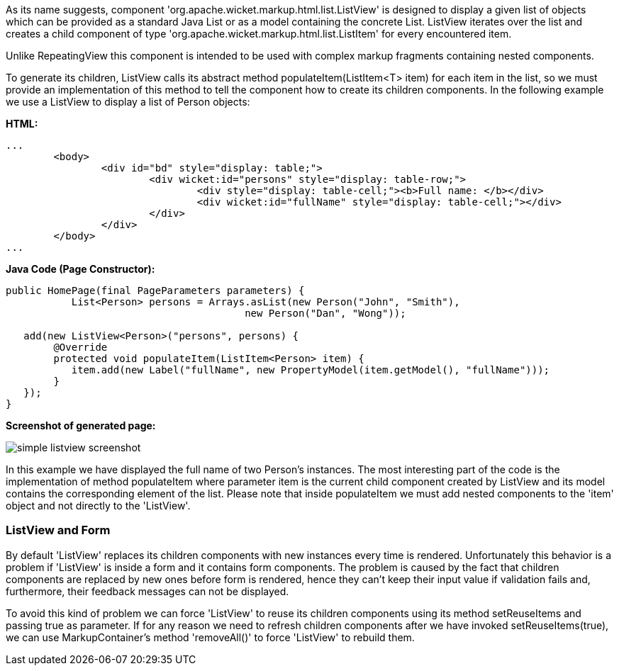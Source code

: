             


As its name suggests, component 'org.apache.wicket.markup.html.list.ListView' is designed to display a given list of objects which can be provided as a standard Java List or as a model containing the concrete List. ListView iterates over the list and creates a child component of type 'org.apache.wicket.markup.html.list.ListItem' for every encountered item. 

Unlike RepeatingView this component is intended to be used with complex markup fragments containing nested components. 

To generate its children, ListView calls its abstract method populateItem(ListItem<T> item) for each item in the list, so we must provide an implementation of this method to tell the component how to create its children components. In the following example we use a ListView to display a list of Person objects:

*HTML:*
[source,html]
----
...
	<body>
		<div id="bd" style="display: table;">
			<div wicket:id="persons" style="display: table-row;">
				<div style="display: table-cell;"><b>Full name: </b></div>
				<div wicket:id="fullName" style="display: table-cell;"></div>
			</div>
		</div>
	</body>
...
----

*Java Code (Page Constructor):*
[source,java]
----
public HomePage(final PageParameters parameters) {
	   List<Person> persons = Arrays.asList(new Person("John", "Smith"), 
                                        new Person("Dan", "Wong"));
		
   add(new ListView<Person>("persons", persons) {
	@Override
	protected void populateItem(ListItem<Person> item) {
	   item.add(new Label("fullName", new PropertyModel(item.getModel(), "fullName")));
	}			
   });
}
----

*Screenshot of generated page:*

image::simple-listview-screenshot.png[]

In this example we have displayed the full name of two Person's instances. The most interesting part of the code is the implementation of method populateItem where parameter item is the current child component created by ListView and its model contains the corresponding element of the list. Please note that inside populateItem we must add nested components to the 'item' object and not directly to the 'ListView'.

=== ListView and Form

By default 'ListView' replaces its children components with new instances every time is rendered. Unfortunately this behavior is a problem if 'ListView' is inside a form and it contains form components. The problem is caused by the fact that children components are replaced by new ones before form is rendered, hence they can't keep their input value if validation fails and, furthermore, their feedback messages can not be displayed.

To avoid this kind of problem we can force 'ListView' to reuse its children components using its method setReuseItems and passing true as parameter. If for any reason we need to refresh children components after we have invoked setReuseItems(true), we can use MarkupContainer's method 'removeAll()' to force 'ListView' to rebuild them.
